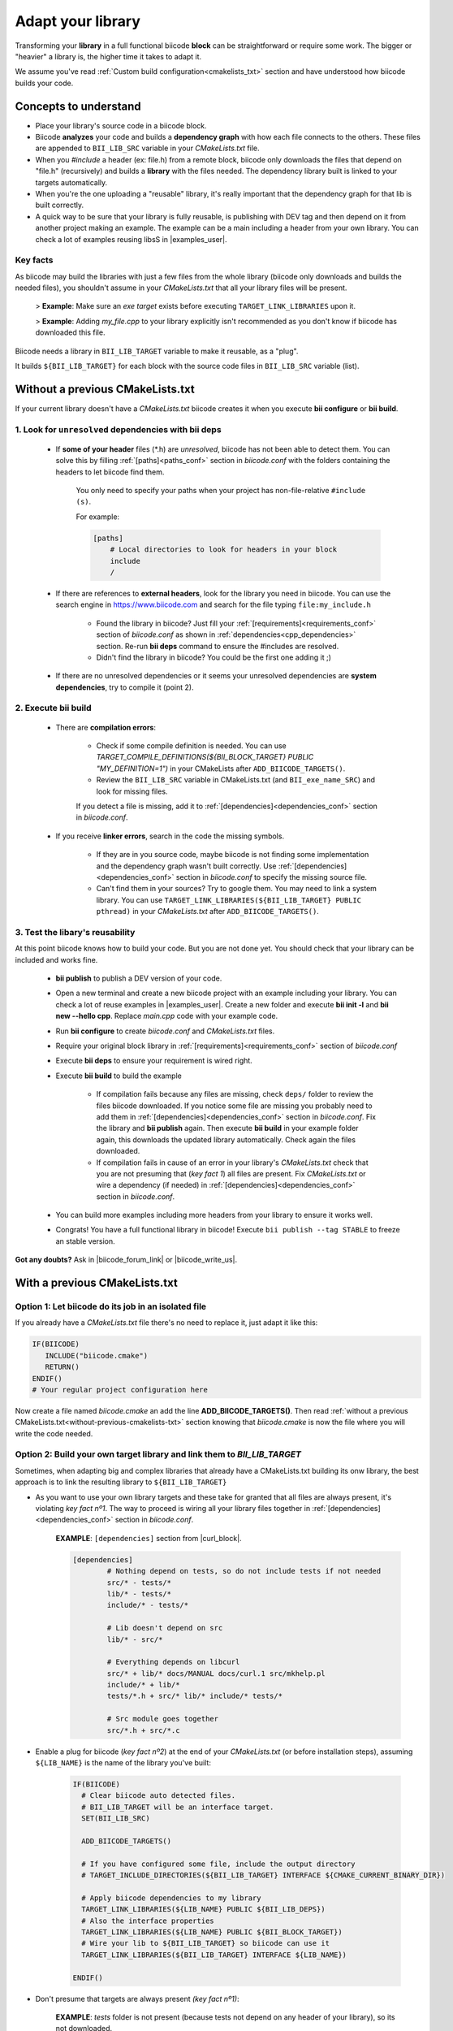 .. _adapt_library:

Adapt your library
======================

.. _adapt_library_cmakelists:

Transforming your **library** in a full functional biicode **block** can be straightforward or require some work. The bigger or "heavier" a library is, the higher time it takes to adapt it.

We assume you've read :ref:`Custom build configuration<cmakelists_txt>` section and have understood how biicode builds your code.

Concepts to understand
----------------------

* Place your library's source code in a biicode block.
* Biicode **analyzes** your code and builds a **dependency graph** with how each file connects to the others. These files are appended to ``BII_LIB_SRC`` variable in your *CMakeLists.txt* file.
* When you *#include* a header (ex: file.h) from a remote block, biicode only downloads the files that depend on "file.h" (recursively) and builds a **library** with the files needed. The dependency library built is linked to your targets automatically.
* When you're the one uploading a "reusable" library, it's really important that the dependency graph for that lib is built correctly.
* A quick way to be sure that your library is fully reusable, is publishing with DEV tag and then depend on it from another project making an example. The example can be a main including a header from your own library. You can check a lot of examples reusing libsS in |examples_user|.

**Key facts**
^^^^^^^^^^^^^

.. container:: infonote numeric one

	As biicode may build the libraries with just a few files from the whole library (biicode only downloads and builds the needed files), you shouldn't assume in your *CMakeLists.txt* that all your library files will be present. 
		
		> **Example**: Make sure an *exe target* exists before executing ``TARGET_LINK_LIBRARIES`` upon it. 

		> **Example**: Adding *my_file.cpp* to your library explicitly isn't recommended as you don't know if biicode has downloaded this file.

.. container:: infonote numeric two

	Biicode needs a library in ``BII_LIB_TARGET`` variable to make it reusable, as a "plug". 

	It builds ``${BII_LIB_TARGET}`` for each block with the source code files in ``BII_LIB_SRC`` variable (list).

.. _without-previous-cmakelists-txt:

Without a previous CMakeLists.txt
---------------------------------

If your current library doesn't have a *CMakeLists.txt* biicode creates it when you execute **bii configure** or **bii build**.

1. Look for ``unresolved`` dependencies with **bii deps**
^^^^^^^^^^^^^^^^^^^^^^^^^^^^^^^^^^^^^^^^^^^^^^^^^^^^^^^^^

 * If **some of your header** files (\*.h) are *unresolved*, biicode has not been able to detect them. You can solve this by filling :ref:`[paths]<paths_conf>` section in *biicode.conf* with the folders containing the headers to let biicode find them.  
	
	You only need to specify your paths when your project has non-file-relative ``#include (s)``.

	For example:

	.. code-block:: text

	      [paths]
	          # Local directories to look for headers in your block
	          include
	          /

 
 * If there are references to **external headers**, look for the library you need in biicode. You can use the search engine in https://www.biicode.com and search for the file typing ``file:my_include.h``

 	* Found the library in biicode? Just fill your :ref:`[requirements]<requirements_conf>` section of *biicode.conf* as shown in :ref:`dependencies<cpp_dependencies>` section. Re-run **bii deps** command to ensure the #includes are resolved.
 	* Didn't find the library in biicode? You could be the first one adding it ;)
 
 * If there are no unresolved dependencies or it seems your unresolved dependencies are **system dependencies**, try to compile it (point 2).

2. Execute **bii build**
^^^^^^^^^^^^^^^^^^^^^^^^

  * There are **compilation errors**:

  	* Check if some compile definition is needed. You can use *TARGET_COMPILE_DEFINITIONS(${BII_BLOCK_TARGET} PUBLIC "MY_DEFINITION=1")* in your CMakeLists after ``ADD_BIICODE_TARGETS()``.

  	* Review the ``BII_LIB_SRC`` variable in CMakeLists.txt (and ``BII_exe_name_SRC``) and look for missing files. 

  	If you detect a file is missing, add it to :ref:`[dependencies]<dependencies_conf>` section in *biicode.conf*.
  
  * If you receive **linker errors**, search in the code the missing symbols.

  	*  If they are in you source code, maybe biicode is not finding some implementation and the dependency graph wasn't built correctly. Use :ref:`[dependencies]<dependencies_conf>` section in *biicode.conf* to specify the missing source file.

  	*  Can't find them in your sources? Try to google them. You may need to link a system library. You can use ``TARGET_LINK_LIBRARIES(${BII_LIB_TARGET} PUBLIC pthread)`` in your *CMakeLists.txt* after ``ADD_BIICODE_TARGETS()``.

3. Test the libary's reusability
^^^^^^^^^^^^^^^^^^^^^^^^^^^^^^^^

At this point biicode knows how to build your code. But you are not done yet. You should check that your library can be included and works fine.

	* **bii publish** to publish a DEV version of your code. 
	* Open a new terminal and create a new biicode project with an example including your library. You can check a lot of reuse examples in |examples_user|.  Create a new folder and execute **bii init -l** and **bii new --hello cpp**. Replace *main.cpp* code with your example code.  
	* Run **bii configure** to create *biicode.conf* and *CMakeLists.txt* files.
	* Require your original block library in :ref:`[requirements]<requirements_conf>` section of *biicode.conf*
	* Execute **bii deps** to ensure your requirement is wired right.
	* Execute **bii build** to build the example
		
		* If compilation fails because any files are missing, check ``deps/`` folder to review the files biicode downloaded. If you notice some file are missing you probably need to add them in :ref:`[dependencies]<dependencies_conf>` section in *biicode.conf*. Fix the library and **bii publish** again. Then execute **bii  build** in your example folder again, this downloads the updated library automatically. Check again the files downloaded.

		* If compilation fails in cause of an error in your library's *CMakeLists.txt* check that you are not presuming that (*key fact 1*) all files are present. Fix *CMakeLists.txt* or wire a dependency (if needed) in :ref:`[dependencies]<dependencies_conf>` section in *biicode.conf*.

	* You can build more examples including more headers from your library to ensure it works well.

	* Congrats! You have a full functional library in biicode! Execute ``bii publish --tag STABLE`` to freeze an stable version.

**Got any doubts?** Ask in |biicode_forum_link| or |biicode_write_us|.

With a previous CMakeLists.txt
------------------------------

**Option 1**: Let biicode do its job in an isolated file
^^^^^^^^^^^^^^^^^^^^^^^^^^^^^^^^^^^^^^^^^^^^^^^^^^^^^^^^

If you already have a *CMakeLists.txt* file there's no need to replace it, just adapt it like this:

.. code-block:: cmake

   IF(BIICODE)  
      INCLUDE("biicode.cmake")
      RETURN()
   ENDIF()
   # Your regular project configuration here

Now create a file named *biicode.cmake* an add the line **ADD_BIICODE_TARGETS()**.
Then read :ref:`without a previous CMakeLists.txt<without-previous-cmakelists-txt>` section knowing that *biicode.cmake* is now the file where you will write the code needed.


**Option 2**: Build your own target library and link them to *BII_LIB_TARGET*
^^^^^^^^^^^^^^^^^^^^^^^^^^^^^^^^^^^^^^^^^^^^^^^^^^^^^^^^^^^^^^^^^^^^^^^^^^^^^

Sometimes, when adapting big and complex libraries that already have a CMakeLists.txt building its onw library, the best approach is to link the resulting library to ``${BII_LIB_TARGET}``

* As you want to use your own library targets and these take for granted that all files are always present, it's violating *key fact nº1*. The way to proceed is wiring all your library files together in :ref:`[dependencies]<dependencies_conf>` section in *biicode.conf*.

	**EXAMPLE**: ``[dependencies]`` section from |curl_block|. 

	.. code-block:: cmake
	
	    [dependencies]
		    # Nothing depend on tests, so do not include tests if not needed
		    src/* - tests/*
		    lib/* - tests/*
		    include/* - tests/*

		    # Lib doesn't depend on src
		    lib/* - src/*

		    # Everything depends on libcurl
		    src/* + lib/* docs/MANUAL docs/curl.1 src/mkhelp.pl
		    include/* + lib/*
		    tests/*.h + src/* lib/* include/* tests/*

		    # Src module goes together
		    src/*.h + src/*.c

	.. _link_to_bii_lib_target:

* Enable a plug for biicode (*key fact nº2*) at the end of your *CMakeLists.txt* (or before installation steps), assuming ``${LIB_NAME}`` is the name of the library you've built:

	.. code-block:: cmake

		IF(BIICODE)
		  # Clear biicode auto detected files. 
		  # BII_LIB_TARGET will be an interface target.
		  SET(BII_LIB_SRC) 
		  
		  ADD_BIICODE_TARGETS()
		  
		  # If you have configured some file, include the output directory
		  # TARGET_INCLUDE_DIRECTORIES(${BII_LIB_TARGET} INTERFACE ${CMAKE_CURRENT_BINARY_DIR}) 
		  
		  # Apply biicode dependencies to my library
		  TARGET_LINK_LIBRARIES(${LIB_NAME} PUBLIC ${BII_LIB_DEPS}) 
		  # Also the interface properties
		  TARGET_LINK_LIBRARIES(${LIB_NAME} PUBLIC ${BII_BLOCK_TARGET})
		  # Wire your lib to ${BII_LIB_TARGET} so biicode can use it
		  TARGET_LINK_LIBRARIES(${BII_LIB_TARGET} INTERFACE ${LIB_NAME})

		ENDIF()

* Don't presume that targets are always present *(key fact nº1)*:

	**EXAMPLE**: *tests* folder is not present (because tests not depend on any header of your library), so its not downloaded.

	.. code-block:: cmake
	
		IF(BIICODE AND (EXISTS "${CMAKE_CURRENT_SOURCE_DIR}/tests"))
		   # Your code for generate examples targets
		ENDIF()

* If your *CMakeLists.txt* uses ``find_package`` directive and you want to replace these dependencies and depend on biicode blocks:

	* Let biicode handle requirements:

		**EXAMPLE**: This library links OpenSSL library of the system. But we want to link openssl from biicode:

		.. code-block:: cmake

			if(NOT BIICODE) # Biicode uses OpenSSL as a dep, do not find it in system
			  find_package(OpenSSL)
			  if(OPENSSL_FOUND)
				set(USE_OPENSSL ON)
				# ...
				# ...
			  endif()
			else()
			  set(USE_OPENSSL ON)
			endif()

		* Require your original block library in :ref:`[requirements]<requirements_conf>` section in *biicode.conf*

		* Execute **bii deps** to ensure your requirement is wired right.

There's a complete example of **Option 2** you can check here at |curl_block| and |lib_curl_cmakelists|.

**Option 2** is not "ideal" because is downloading, compiling and linking the whole library and some files may be unnecessary. But if your library files are heavily connected and/or there are so many files this is your best option.

**Option 3**: Adapt your CMakeLists.txt filtering files
^^^^^^^^^^^^^^^^^^^^^^^^^^^^^^^^^^^^^^^^^^^^^^^^^^^^^^^

There is a third option, a mix of the two previous options:
	
	* Filter the files with the set of files detected by biicode ``${BII_LIB_SRC}``, not forcing  all source code to interconnect.

		*key fact 1* said not to presume all files exist in our CMakeLists.txt, but we know which files has downloaded looking the ``BII_LIB_SRC`` variable, so you can always compose your library with the intersection of your list of sources and ``BII_LIB_SRC``

		**EXAMPLE**:

		.. code-block:: cmake

			
			MACRO(INTERSECTION var_name list1 list2)
			  # Store the intersection between the two given lists in var_name.
			  SET(intersect_tmp "")
			  FOREACH(l ${list1})
			    IF("${list2}" MATCHES "(^|;)${l}(;|$)")
			      SET(intersect_tmp ${intersect_tmp} ${l})
			    ENDIF("${list2}" MATCHES "(^|;)${l}(;|$)")
			  ENDFOREACH(l)
			  SET(${var_name} ${intersect_tmp})
			ENDMACRO(INTERSECTION)

			# Biicode detects that file2.cpp is not a dependency of the block that includes this one.
			# So in BII_LIB_SRC there are only file1.cpp and file3.cpp
			# If we try to add_library using file2.cpp will fail, so lets filter it.

			set(my_library_files file1.cpp file2.cpp file3.cpp)
			IF(BIICODE)
			  INTERSECTION(filtered_files "${my_library_files}" "${BII_LIB_SRC}")
			ELSE()
			  set(filtered_files ${my_library_files})
			END()
			add_library(my_library ${filtered_files})


		.. container:: infonote

			You can include |macro_intersection| from *biicode/cmake* block and reuse the macro ``INTERSECTION``. Check :ref:`[Publish, share and reuse CMake scripts]<reuse_cmake>` section for more information.

	* Keep the way you build the library:

		Following *key fact 2*, you can build your library and :ref:`link to ${BII_LIB_TARGET}<link_to_bii_lib_target>`, or even change the value of ``BII_LIB_TARGET`` variable to match your library name. The only thing important is that the variable ``BII_LIB_TARGET`` contains a cmake library.

		.. code-block:: cmake

			SET(BII_LIB_TARGET my_library)

As you know we're available at |biicode_forum_link| for questions and answers. You can also|biicode_write_us|.


.. |biicode_forum_link| raw:: html

   <a href="http://forum.biicode.com" target="_blank">our forum </a>


.. |biicode_write_us| raw:: html

   <a href="mailto:support@biicode.com" target="_blank">write us</a>


.. |macro_intersection| raw:: html
    
    <a href="https://www.biicode.com/biicode/biicode/cmake/master/4/tools.cmake" target="_blank">tools.cmake</a>

.. |examples_user| raw:: html
    
    <a href="https://www.biicode.com/examples" target="_blank">examples user</a>

.. |curl_block| raw:: html
	
	<a href="https://www.biicode.com/lasote/curl" target="_blank">curl block</a>

.. |lib_curl_cmakelists| raw:: html
	
	<a href="https://www.biicode.com/lasote/lasote/curl/master/2/lib/CMakeLists.txt" target="_blank">libcurl CMakeLists.txt</a>